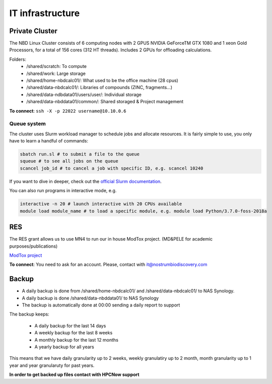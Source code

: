 IT infrastructure
=======================

Private Cluster
------------------

The NBD Linux Cluster consists of 6 computing nodes with 2 GPUS NVIDIA GeForceTM GTX 1080 and 1
xeon Gold Processors, for a total of 156 cores (312 HT threads). Includes 2 GPUs for offloading calculations.


Folders:
    - /shared/scratch: To compute
    - /shared/work: Large storage
    - /shared/home-nbdcalc01/: What used to be the office machine (28 cpus)
    - /shared/data-nbdcalc01/: Libraries of compounds (ZINC, fragments...)
    - /shared/data-ndbdata01/users/user/: Individual storage
    - /shared/data-nbddata01/common/: Shared storaged & Project management

**To connect**: ``ssh -X -p 22022 username@10.10.0.6``


Queue system
++++++++++++++

The cluster uses Slurm workload manager to schedule jobs and allocate resources. It is fairly simple to use, you only have to learn a handful of commands:

.. code-block:: bash

    sbatch run.sl # to submit a file to the queue
    squeue # to see all jobs on the queue
    scancel job_id # to cancel a job with specific ID, e.g. scancel 10240

If you want to dive in deeper, check out the `official Slurm documentation <https://slurm.schedmd.com/quickstart.html>`_.

You can also run programs in interactive mode, e.g.

.. code-block:: bash

    interactive -n 20 # launch interactive with 20 CPUs available
    module load module_name # to load a specific module, e.g. module load Python/3.7.0-foss-2018a


RES
---------
The RES grant allows us to use MN4 to run our in house ModTox project. (MD&PELE for academic purposes/publications)

`ModTox project <https://nostrumbiodiscovery.github.io/modtox/>`_


**To connect**: You need to ask for an account. Please, contact with it@nostrumbiodiscovery.com

Backup
-------------

- A daily backup is done from /shared/home-nbdcalc01/ and /shared/data-nbdcalc01/ to NAS Synology.
- A daily backup is done /shared/data-nbddata01/ to NAS Synology
- The backup is automatically done at 00:00 sending a daily report to support

The backup keeps:

    - A daily backup for the last 14 days
    - A weekly backup for the last 8 weeks
    - A monthly backup for the last 12 months
    - A yearly backup for all years

This means that we have daily granularity up to 2 weeks, weekly granulatiry up to 2 month, month granularity up to 1 year and year granularuty for past years.

**In order to get backed up files contact with HPCNow support**
